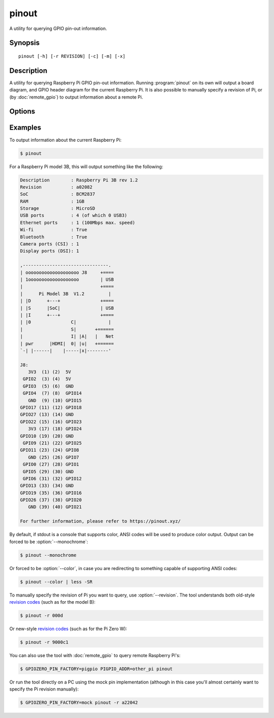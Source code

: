 .. GPIO Zero: a library for controlling the Raspberry Pi's GPIO pins
..
.. Copyright (c) 2017-2019 Dave Jones <dave@waveform.org.uk>
.. Copyright (c) 2017-2018 Ben Nuttall <ben@bennuttall.com>
..
.. SPDX-License-Identifier: BSD-3-Clause

pinout
======

A utility for querying GPIO pin-out information.

.. only:: not builder_man

    .. image:: images/pinout_pi3.png
        :alt: A screenshot of the output from pinout. In a terminal window, a
              description of the board is shown at the top, followed by a
              colorful ASCII art rendition of the board, and finally a
              color-matched list of pins on the GPIO header.


Synopsis
--------

::

    pinout [-h] [-r REVISION] [-c] [-m] [-x]


Description
-----------

A utility for querying Raspberry Pi GPIO pin-out information. Running
:program:`pinout` on its own will output a board diagram, and GPIO header
diagram for the current Raspberry Pi. It is also possible to manually specify a
revision of Pi, or (by :doc:`remote_gpio`) to output information about a
remote Pi.


Options
-------

.. program:: pinout

.. option:: -h, --help

    Show a help message and exit

.. option:: -r REVISION, --revision REVISION

    Specifies a particular Raspberry Pi board revision code. The default is to
    autodetect revision of current device by reading :file:`/proc/cpuinfo`

.. option:: -c, --color

    Force colored output (by default, the output will include ANSI color codes
    if run in a color-capable terminal). See also :option:`pinout --monochrome`

.. option:: -m, --monochrome

    Force monochrome output. See also :option:`pinout --color`

.. option:: -x, --xyz

    Open `pinout.xyz`_ in the default web browser


Examples
--------

To output information about the current Raspberry Pi:

.. code-block:: console

    $ pinout

For a Raspberry Pi model 3B, this will output something like the following:

.. code-block:: none

    Description        : Raspberry Pi 3B rev 1.2
    Revision           : a02082
    SoC                : BCM2837
    RAM                : 1GB
    Storage            : MicroSD
    USB ports          : 4 (of which 0 USB3)
    Ethernet ports     : 1 (100Mbps max. speed)
    Wi-fi              : True
    Bluetooth          : True
    Camera ports (CSI) : 1
    Display ports (DSI): 1

    ,--------------------------------.
    | oooooooooooooooooooo J8     +====
    | 1ooooooooooooooooooo        | USB
    |                             +====
    |      Pi Model 3B  V1.2         |
    | |D      +---+               +====
    | |S      |SoC|               | USB
    | |I      +---+               +====
    | |0               C|            |
    |                  S|       +======
    |                  I| |A|   |   Net
    | pwr      |HDMI|  0| |u|   +======
    `-| |------|    |-----|x|--------'

    J8:
       3V3  (1) (2)  5V
     GPIO2  (3) (4)  5V
     GPIO3  (5) (6)  GND
     GPIO4  (7) (8)  GPIO14
       GND  (9) (10) GPIO15
    GPIO17 (11) (12) GPIO18
    GPIO27 (13) (14) GND
    GPIO22 (15) (16) GPIO23
       3V3 (17) (18) GPIO24
    GPIO10 (19) (20) GND
     GPIO9 (21) (22) GPIO25
    GPIO11 (23) (24) GPIO8
       GND (25) (26) GPIO7
     GPIO0 (27) (28) GPIO1
     GPIO5 (29) (30) GND
     GPIO6 (31) (32) GPIO12
    GPIO13 (33) (34) GND
    GPIO19 (35) (36) GPIO16
    GPIO26 (37) (38) GPIO20
       GND (39) (40) GPIO21

    For further information, please refer to https://pinout.xyz/

By default, if stdout is a console that supports color, ANSI codes will be used
to produce color output. Output can be forced to be :option:`--monochrome`:

.. code-block:: console

    $ pinout --monochrome

Or forced to be :option:`--color`, in case you are redirecting to something
capable of supporting ANSI codes:

.. code-block:: console

    $ pinout --color | less -SR

To manually specify the revision of Pi you want to query, use
:option:`--revision`. The tool understands both old-style `revision codes`_
(such as for the model B):

.. code-block:: console

    $ pinout -r 000d

Or new-style `revision codes`_ (such as for the Pi Zero W):

.. code-block:: console

    $ pinout -r 9000c1

.. image:: images/pinout_pizero_w.png
    :align: center
    :width: 537px

You can also use the tool with :doc:`remote_gpio` to query remote Raspberry
Pi's:

.. code-block:: console

    $ GPIOZERO_PIN_FACTORY=pigpio PIGPIO_ADDR=other_pi pinout

Or run the tool directly on a PC using the mock pin implementation (although in
this case you'll almost certainly want to specify the Pi revision manually):

.. code-block:: console

    $ GPIOZERO_PIN_FACTORY=mock pinout -r a22042


.. only:: builder_man

    See Also
    --------

    :manpage:`pintest(1)`, :manpage:`remote-gpio(7)`,
    :manpage:`gpiozero-env(7)`

.. _pinout.xyz: https://pinout.xyz/
.. _revision codes: https://www.raspberrypi.com/documentation/computers/raspberry-pi.html#raspberry-pi-revision-codes
